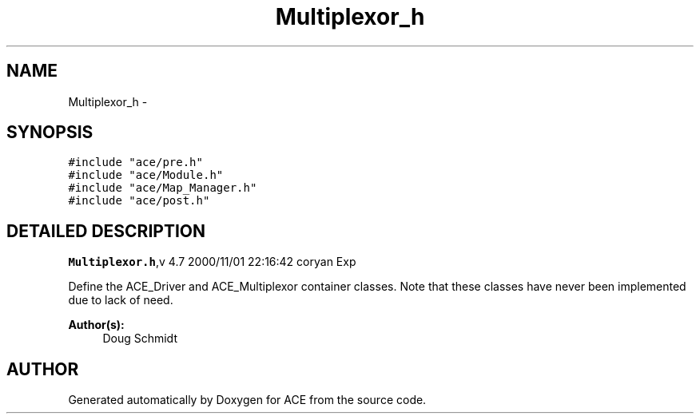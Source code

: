 .TH Multiplexor_h 3 "5 Oct 2001" "ACE" \" -*- nroff -*-
.ad l
.nh
.SH NAME
Multiplexor_h \- 
.SH SYNOPSIS
.br
.PP
\fC#include "ace/pre.h"\fR
.br
\fC#include "ace/Module.h"\fR
.br
\fC#include "ace/Map_Manager.h"\fR
.br
\fC#include "ace/post.h"\fR
.br

.SH DETAILED DESCRIPTION
.PP 
.PP
\fBMultiplexor.h\fR,v 4.7 2000/11/01 22:16:42 coryan Exp
.PP
Define the ACE_Driver and ACE_Multiplexor container classes. Note that these classes have never been implemented due to lack of need.
.PP
\fBAuthor(s): \fR
.in +1c
 Doug Schmidt
.PP
.SH AUTHOR
.PP 
Generated automatically by Doxygen for ACE from the source code.